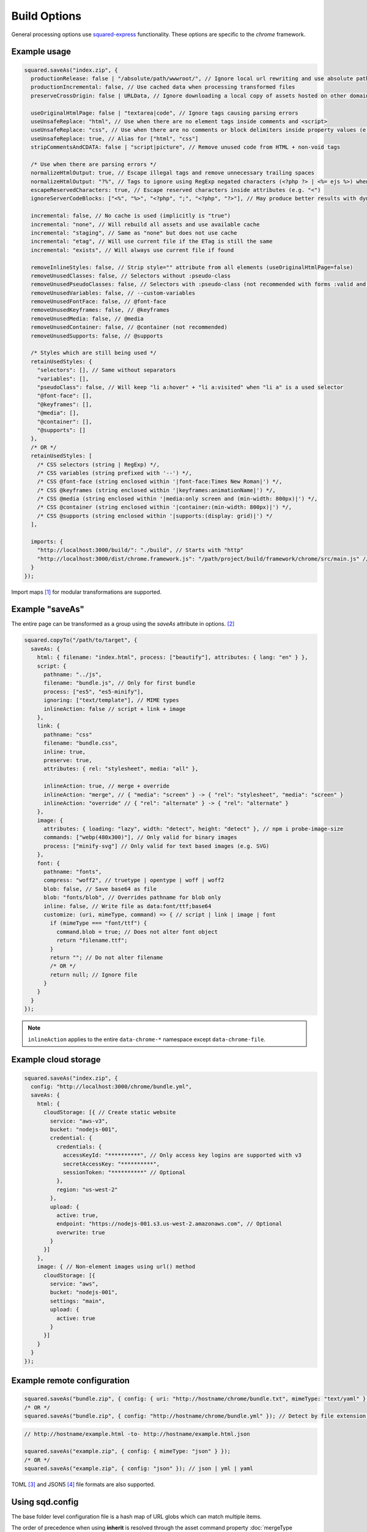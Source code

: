 Build Options
=============

General processing options use `squared-express <https://github.com/anpham6/squared-express#readme>`_ functionality. These options are specific to the *chrome* framework.

Example usage
-------------

.. code-block:: javascript

  squared.saveAs("index.zip", {
    productionRelease: false | "/absolute/path/wwwroot/", // Ignore local url rewriting and use absolute paths
    productionIncremental: false, // Use cached data when processing transformed files
    preserveCrossOrigin: false | URLData, // Ignore downloading a local copy of assets hosted on other domains
    
    useOriginalHtmlPage: false | "textarea|code", // Ignore tags causing parsing errors
    useUnsafeReplace: "html", // Use when there are no element tags inside comments and <script>
    useUnsafeReplace: "css", // Use when there are no comments or block delimiters inside property values (e.g. "{" "}")
    useUnsafeReplace: true, // Alias for ["html", "css"]
    stripCommentsAndCDATA: false | "script|picture", // Remove unused code from HTML + non-void tags
    
    /* Use when there are parsing errors */
    normalizeHtmlOutput: true, // Escape illegal tags and remove unnecessary trailing spaces
    normalizeHtmlOutput: "?%", // Tags to ignore using RegExp negated characters (<?php ?> | <%= ejs %>) when escaping
    escapeReservedCharacters: true, // Escape reserved characters inside attributes (e.g. "<")
    ignoreServerCodeBlocks: ["<%", "%>", "<?php", ";", "<?php", "?>"], // May produce better results with dynamic content (<% %> | <?php ; | <?php ?>)
    
    incremental: false, // No cache is used (implicitly is "true")
    incremental: "none", // Will rebuild all assets and use available cache
    incremental: "staging", // Same as "none" but does not use cache
    incremental: "etag", // Will use current file if the ETag is still the same
    incremental: "exists", // Will always use current file if found
    
    removeInlineStyles: false, // Strip style="" attribute from all elements (useOriginalHtmlPage=false)
    removeUnusedClasses: false, // Selectors without :pseudo-class
    removeUnusedPseudoClasses: false, // Selectors with :pseudo-class (not recommended with forms :valid and active states :hover) (lowercase only)
    removeUnusedVariables: false, // --custom-variables
    removeUnusedFontFace: false, // @font-face
    removeUnusedKeyframes: false, // @keyframes
    removeUnusedMedia: false, // @media
    removeUnusedContainer: false, // @container (not recommended)
    removeUnusedSupports: false, // @supports
    
    /* Styles which are still being used */
    retainUsedStyles: {
      "selectors": [], // Same without separators
      "variables": [],
      "pseudoClass": false, // Will keep "li a:hover" + "li a:visited" when "li a" is a used selector
      "@font-face": [],
      "@keyframes": [],
      "@media": [],
      "@container": [],
      "@supports": []
    },
    /* OR */
    retainUsedStyles: [
      /* CSS selectors (string | RegExp) */,
      /* CSS variables (string prefixed with '--') */,
      /* CSS @font-face (string enclosed within '|font-face:Times New Roman|') */,
      /* CSS @keyframes (string enclosed within '|keyframes:animationName|') */,
      /* CSS @media (string enclosed within '|media:only screen and (min-width: 800px)|') */,
      /* CSS @container (string enclosed within '|container:(min-width: 800px)|') */,
      /* CSS @supports (string enclosed within '|supports:(display: grid)|') */
    ],
    
    imports: {
      "http://localhost:3000/build/": "./build", // Starts with "http"
      "http://localhost:3000/dist/chrome.framework.js": "/path/project/build/framework/chrome/src/main.js" // Full file path
    }
  });

Import maps [#]_ for modular transformations are supported.

Example "saveAs"
----------------

The entire page can be transformed as a group using the *saveAs* attribute in options. [#]_

.. code-block:: javascript

  squared.copyTo("/path/to/target", {    
    saveAs: {
      html: { filename: "index.html", process: ["beautify"], attributes: { lang: "en" } },
      script: {
        pathname: "../js",
        filename: "bundle.js", // Only for first bundle
        process: ["es5", "es5-minify"],
        ignoring: ["text/template"], // MIME types
        inlineAction: false // script + link + image
      },
      link: {
        pathname: "css"
        filename: "bundle.css",
        inline: true,
        preserve: true,
        attributes: { rel: "stylesheet", media: "all" },

        inlineAction: true, // merge + override
        inlineAction: "merge", // { "media": "screen" } -> { "rel": "stylesheet", "media": "screen" }
        inlineAction: "override" // { "rel": "alternate" } -> { "rel": "alternate" }
      },
      image: {
        attributes: { loading: "lazy", width: "detect", height: "detect" }, // npm i probe-image-size
        commands: ["webp(480x300)"], // Only valid for binary images
        process: ["minify-svg"] // Only valid for text based images (e.g. SVG)
      },
      font: {
        pathname: "fonts",
        compress: "woff2", // truetype | opentype | woff | woff2
        blob: false, // Save base64 as file
        blob: "fonts/blob", // Overrides pathname for blob only
        inline: false, // Write file as data:font/ttf;base64
        customize: (uri, mimeType, command) => { // script | link | image | font
          if (mimeType === "font/ttf") {
            command.blob = true; // Does not alter font object
            return "filename.ttf";
          }
          return ""; // Do not alter filename
          /* OR */
          return null; // Ignore file
        }
      }
    }
  });

.. note:: ``inlineAction`` applies to the entire ``data-chrome-*`` namespace except ``data-chrome-file``.

Example cloud storage
---------------------

.. code-block:: javascript

  squared.saveAs("index.zip", {
    config: "http://localhost:3000/chrome/bundle.yml",
    saveAs: {
      html: {
        cloudStorage: [{ // Create static website
          service: "aws-v3",
          bucket: "nodejs-001",
          credential: {
            credentials: {
              accessKeyId: "**********", // Only access key logins are supported with v3
              secretAccessKey: "**********",
              sessionToken: "**********" // Optional
            },
            region: "us-west-2"
          },
          upload: {
            active: true,
            endpoint: "https://nodejs-001.s3.us-west-2.amazonaws.com", // Optional
            overwrite: true
          }
        }]
      },
      image: { // Non-element images using url() method
        cloudStorage: [{
          service: "aws",
          bucket: "nodejs-001",
          settings: "main",
          upload: {
            active: true
          }
        }]
      }
    }
  });

Example remote configuration
----------------------------

.. code-block:: javascript

  squared.saveAs("bundle.zip", { config: { uri: "http://hostname/chrome/bundle.txt", mimeType: "text/yaml" } }); // "mimeType" is optional
  /* OR */
  squared.saveAs("bundle.zip", { config: "http://hostname/chrome/bundle.yml" }); // Detect by file extension (default is "json")

.. code-block:: javascript

  // http://hostname/example.html -to- http://hostname/example.html.json

  squared.saveAs("example.zip", { config: { mimeType: "json" } });
  /* OR */
  squared.saveAs("example.zip", { config: "json" }); // json | yml | yaml

TOML [#]_ and JSON5 [#]_ file formats are also supported.

Using sqd.config
----------------

The base folder level configuration file is a hash map of URL globs which can match multiple items.

.. code-block:: javascript
  :caption: `http://hostname/directory/example.html` -to- `http://hostname/directory/sqd.config`
  
  squared.saveAs("example.zip", { config: true }); // Uses first match found
  /* OR */
  squared.saveAs("example.zip", {
    config: {
      uri: true,
      inherit: true | "append" // Globs are concatenated
    }
  });

The order of precedence when using **inherit** is resolved through the asset command property :doc:`mergeType <document/merge>`.

.. [#] https://developer.mozilla.org/docs/Web/HTML/Element/script/type/importmap
.. [#] All attributes are optional.
.. [#] npm i toml
.. [#] npm i json5
